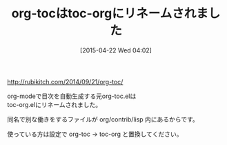 #+BLOG: rubikitch
#+POSTID: 1544
#+DATE: [2015-04-22 Wed 04:02]
#+PERMALINK: toc-org-rename
#+OPTIONS: toc:nil num:nil todo:nil pri:nil tags:nil ^:nil \n:t -:nil
#+ISPAGE: nil
#+DESCRIPTION:
# (progn (erase-buffer)(find-file-hook--org2blog/wp-mode))
#+BLOG: rubikitch
#+CATEGORY: 記事更新情報, 
#+DESCRIPTION: 目次自動生成のorg-toc.elはリネームされたので、使っている人は設定をorg-toc→toc-orgに置換してください。
#+MYTAGS: 
#+TITLE: org-tocはtoc-orgにリネームされました
#+begin: org2blog-tags
#+TAGS: , 記事更新情報, , 
#+end:
[[http://rubikitch.com/2014/09/21/org-toc/]]

org-modeで目次を自動生成する元org-toc.elは
toc-org.elにリネームされました。

同名で別な働きをするファイルが org/contrib/lisp 内にあるからです。

使っている方は設定で org-toc -> toc-org と置換してください。

# (progn (forward-line 1)(shell-command "screenshot-time.rb org_template" t))
